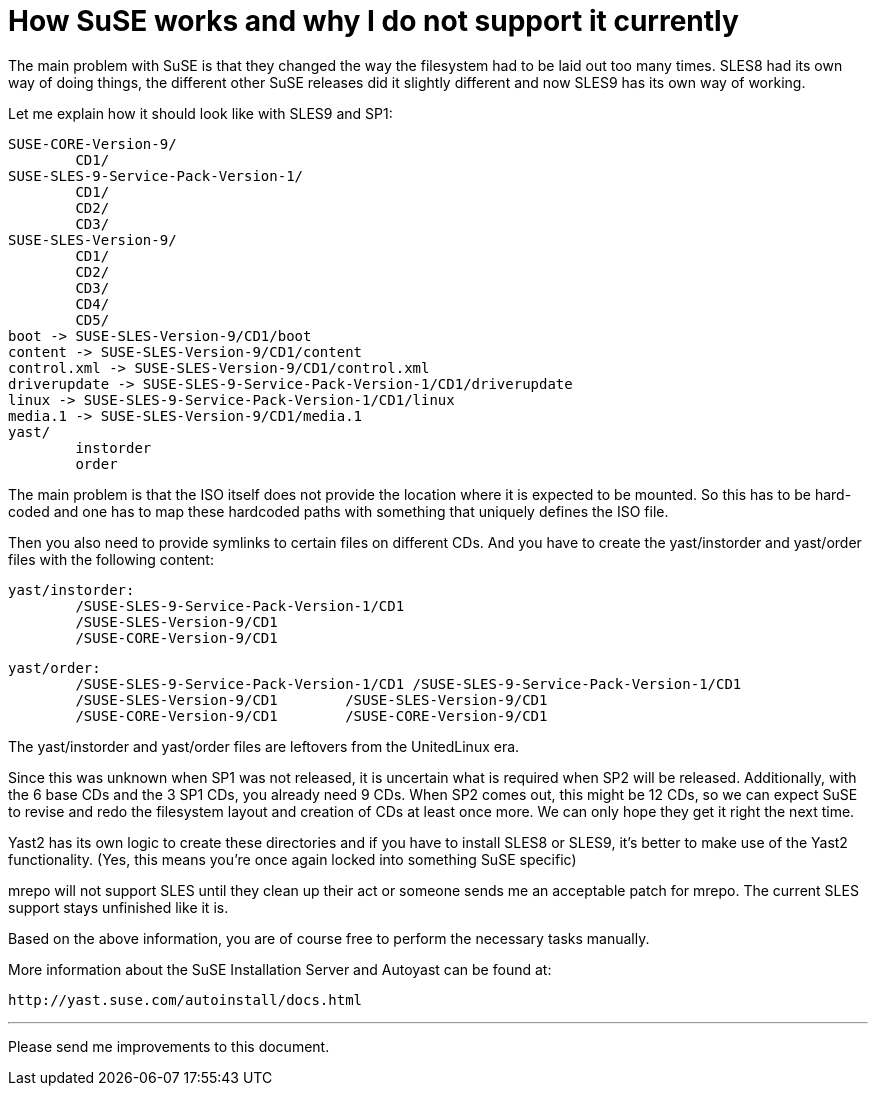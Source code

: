 How SuSE works and why I do not support it currently
====================================================

The main problem with SuSE is that they changed the way the filesystem
had to be laid out too many times. SLES8 had its own way of doing things,
the different other SuSE releases did it slightly different and now
SLES9 has its own way of working.

Let me explain how it should look like with SLES9 and SP1:

        SUSE-CORE-Version-9/
                CD1/
        SUSE-SLES-9-Service-Pack-Version-1/
                CD1/
                CD2/
                CD3/
        SUSE-SLES-Version-9/
                CD1/
                CD2/
                CD3/
                CD4/
                CD5/
        boot -> SUSE-SLES-Version-9/CD1/boot
        content -> SUSE-SLES-Version-9/CD1/content
        control.xml -> SUSE-SLES-Version-9/CD1/control.xml
        driverupdate -> SUSE-SLES-9-Service-Pack-Version-1/CD1/driverupdate
        linux -> SUSE-SLES-9-Service-Pack-Version-1/CD1/linux
        media.1 -> SUSE-SLES-Version-9/CD1/media.1
        yast/
                instorder
                order

The main problem is that the ISO itself does not provide the location
where it is expected to be mounted. So this has to be hard-coded and
one has to map these hardcoded paths with something that uniquely
defines the ISO file.

Then you also need to provide symlinks to certain files on different CDs.
And you have to create the yast/instorder and yast/order files with the
following content:

        yast/instorder:
                /SUSE-SLES-9-Service-Pack-Version-1/CD1
                /SUSE-SLES-Version-9/CD1
                /SUSE-CORE-Version-9/CD1

        yast/order:
                /SUSE-SLES-9-Service-Pack-Version-1/CD1 /SUSE-SLES-9-Service-Pack-Version-1/CD1
                /SUSE-SLES-Version-9/CD1        /SUSE-SLES-Version-9/CD1
                /SUSE-CORE-Version-9/CD1        /SUSE-CORE-Version-9/CD1

The yast/instorder and yast/order files are leftovers from the
UnitedLinux era.

Since this was unknown when SP1 was not released, it is uncertain what
is required when SP2 will be released. Additionally, with the 6 base
CDs and the 3 SP1 CDs, you already need 9 CDs. When SP2 comes out, this
might be 12 CDs, so we can expect SuSE to revise and redo the filesystem
layout and creation of CDs at least once more. We can only hope they get
it right the next time.

Yast2 has its own logic to create these directories and if you have to
install SLES8 or SLES9, it's better to make use of the Yast2 functionality.
(Yes, this means you're once again locked into something SuSE specific)

mrepo will not support SLES until they clean up their act or someone sends me
an acceptable patch for mrepo. The current SLES support stays unfinished like
it is.

Based on the above information, you are of course free to perform the
necessary tasks manually.

More information about the SuSE Installation Server and Autoyast can be found
at:

	http://yast.suse.com/autoinstall/docs.html

---
Please send me improvements to this document.

